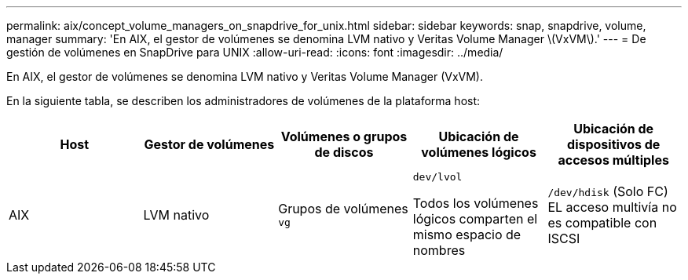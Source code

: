 ---
permalink: aix/concept_volume_managers_on_snapdrive_for_unix.html 
sidebar: sidebar 
keywords: snap, snapdrive, volume, manager 
summary: 'En AIX, el gestor de volúmenes se denomina LVM nativo y Veritas Volume Manager \(VxVM\).' 
---
= De gestión de volúmenes en SnapDrive para UNIX
:allow-uri-read: 
:icons: font
:imagesdir: ../media/


[role="lead"]
En AIX, el gestor de volúmenes se denomina LVM nativo y Veritas Volume Manager (VxVM).

En la siguiente tabla, se describen los administradores de volúmenes de la plataforma host:

|===
| Host | Gestor de volúmenes | Volúmenes o grupos de discos | Ubicación de volúmenes lógicos | Ubicación de dispositivos de accesos múltiples 


 a| 
AIX
 a| 
LVM nativo
 a| 
Grupos de volúmenes `vg`
 a| 
`dev/lvol`

Todos los volúmenes lógicos comparten el mismo espacio de nombres
 a| 
`/dev/hdisk` (Solo FC) EL acceso multivía no es compatible con ISCSI



 a| 
Veritas Volume Manager (VxVM)
 a| 
Grupos de volúmenes `vg`
 a| 
`/dev/vx/dsk/ dg/lvol`
 a| 
`/dev/vx/dmp/Disk_1`

|===